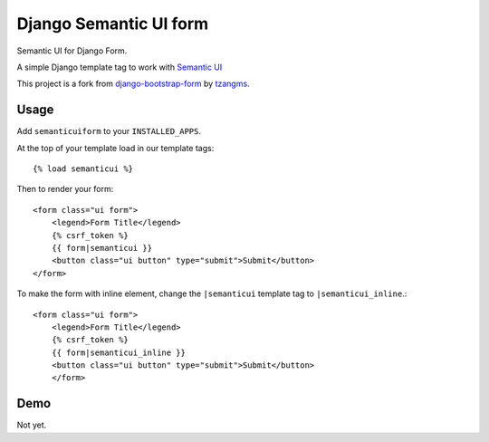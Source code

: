 =======================
Django Semantic UI form
=======================

.. image:: https://badge.fury.io/py/django-semanticui-form.png
   :alt: PyPI version
   :target: https://pypi.python.org/pypi/django-semanticui-form

.. image:: https://travis-ci.org/peterbe/django-semanticui-form.png?branch=master
    :target: https://travis-ci.org/peterbe/django-semanticui-form

.. image:: https://coveralls.io/repos/peterbe/django-semanticui-form/badge.png?branch=master
   :target: https://coveralls.io/r/peterbe/django-semanticui-form?branch=master


Semantic UI for Django Form.

A simple Django template tag to work with `Semantic UI <http://semantic-ui.com/>`_

This project is a fork from
`django-bootstrap-form <https://github.com/tzangms/django-bootstrap-form>`_ by
`tzangms <https://github.com/tzangms>`_.

Usage
======

Add ``semanticuiform`` to your ``INSTALLED_APPS``.

At the top of your template load in our template tags::

    {% load semanticui %}

Then to render your form::

    <form class="ui form">
        <legend>Form Title</legend>
        {% csrf_token %}
        {{ form|semanticui }}
        <button class="ui button" type="submit">Submit</button>
    </form>

To make the form with inline element, change the ``|semanticui`` template
tag to ``|semanticui_inline``.::

    <form class="ui form">
        <legend>Form Title</legend>
        {% csrf_token %}
        {{ form|semanticui_inline }}
        <button class="ui button" type="submit">Submit</button>
        </form>


Demo
=====

Not yet.
